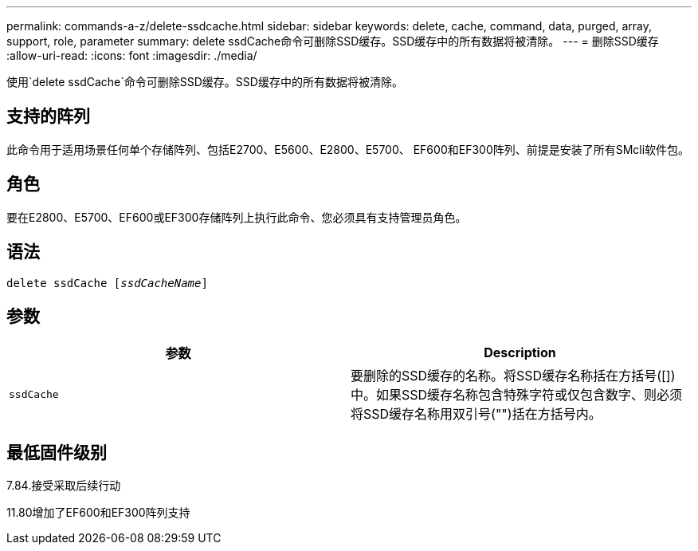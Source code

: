---
permalink: commands-a-z/delete-ssdcache.html 
sidebar: sidebar 
keywords: delete, cache, command, data, purged, array, support, role, parameter 
summary: delete ssdCache命令可删除SSD缓存。SSD缓存中的所有数据将被清除。 
---
= 删除SSD缓存
:allow-uri-read: 
:icons: font
:imagesdir: ./media/


[role="lead"]
使用`delete ssdCache`命令可删除SSD缓存。SSD缓存中的所有数据将被清除。



== 支持的阵列

此命令用于适用场景任何单个存储阵列、包括E2700、E5600、E2800、E5700、 EF600和EF300阵列、前提是安装了所有SMcli软件包。



== 角色

要在E2800、E5700、EF600或EF300存储阵列上执行此命令、您必须具有支持管理员角色。



== 语法

[listing, subs="+macros"]
----
pass:quotes[delete ssdCache [_ssdCacheName_]]
----


== 参数

[cols="2*"]
|===
| 参数 | Description 


 a| 
`ssdCache`
 a| 
要删除的SSD缓存的名称。将SSD缓存名称括在方括号([])中。如果SSD缓存名称包含特殊字符或仅包含数字、则必须将SSD缓存名称用双引号("")括在方括号内。

|===


== 最低固件级别

7.84.接受采取后续行动

11.80增加了EF600和EF300阵列支持
